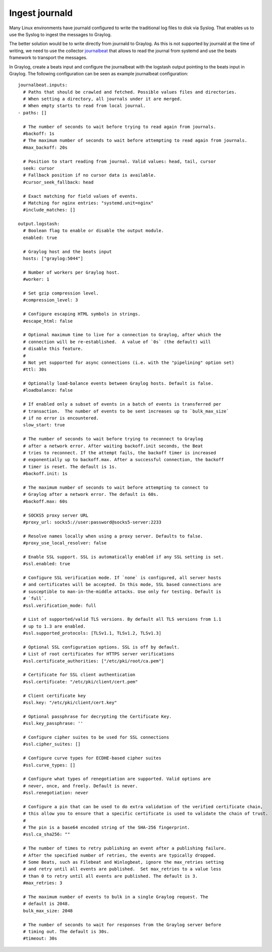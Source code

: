 ***************
Ingest journald 
***************

Many Linux environments have journald configured to write the traditional log files to disk via Syslog. That enables us to use the Syslog to ingest the messages to Graylog. 

The better solution would be to write directly from journald to Graylog. As this is not supported by journald at the time of writing, we need to use the collector  `journalbeat <https://www.elastic.co/guide/en/beats/journalbeat/current/journalbeat-overview.html>`__ that allows to read the journal from systemd and use the beats framework to transport the messages.

In Graylog, create a beats input and configure the journalbeat with the logstash output pointing to the beats input in Graylog. The following configuration can be seen as example journalbeat configuration::

			journalbeat.inputs:
			  # Paths that should be crawled and fetched. Possible values files and directories.
			  # When setting a directory, all journals under it are merged.
			  # When empty starts to read from local journal.
			- paths: []

			  # The number of seconds to wait before trying to read again from journals.
			  #backoff: 1s
			  # The maximum number of seconds to wait before attempting to read again from journals.
			  #max_backoff: 20s

			  # Position to start reading from journal. Valid values: head, tail, cursor
			  seek: cursor
			  # Fallback position if no cursor data is available.
			  #cursor_seek_fallback: head

			  # Exact matching for field values of events.
			  # Matching for nginx entries: "systemd.unit=nginx"
			  #include_matches: []

			output.logstash:
			  # Boolean flag to enable or disable the output module.
			  enabled: true

			  # Graylog host and the beats input
			  hosts: ["graylog:5044"]

			  # Number of workers per Graylog host.
			  #worker: 1

			  # Set gzip compression level.
			  #compression_level: 3

			  # Configure escaping HTML symbols in strings.
			  #escape_html: false

			  # Optional maximum time to live for a connection to Graylog, after which the
			  # connection will be re-established.  A value of `0s` (the default) will
			  # disable this feature.
			  #
			  # Not yet supported for async connections (i.e. with the "pipelining" option set)
			  #ttl: 30s

			  # Optionally load-balance events between Graylog hosts. Default is false.
			  #loadbalance: false

			  # If enabled only a subset of events in a batch of events is transferred per
			  # transaction.  The number of events to be sent increases up to `bulk_max_size`
			  # if no error is encountered.
			  slow_start: true

			  # The number of seconds to wait before trying to reconnect to Graylog
			  # after a network error. After waiting backoff.init seconds, the Beat
			  # tries to reconnect. If the attempt fails, the backoff timer is increased
			  # exponentially up to backoff.max. After a successful connection, the backoff
			  # timer is reset. The default is 1s.
			  #backoff.init: 1s

			  # The maximum number of seconds to wait before attempting to connect to
			  # Graylog after a network error. The default is 60s.
			  #backoff.max: 60s

			  # SOCKS5 proxy server URL
			  #proxy_url: socks5://user:password@socks5-server:2233

			  # Resolve names locally when using a proxy server. Defaults to false.
			  #proxy_use_local_resolver: false

			  # Enable SSL support. SSL is automatically enabled if any SSL setting is set.
			  #ssl.enabled: true

			  # Configure SSL verification mode. If `none` is configured, all server hosts
			  # and certificates will be accepted. In this mode, SSL based connections are
			  # susceptible to man-in-the-middle attacks. Use only for testing. Default is
			  # `full`.
			  #ssl.verification_mode: full

			  # List of supported/valid TLS versions. By default all TLS versions from 1.1
			  # up to 1.3 are enabled.
			  #ssl.supported_protocols: [TLSv1.1, TLSv1.2, TLSv1.3]

			  # Optional SSL configuration options. SSL is off by default.
			  # List of root certificates for HTTPS server verifications
			  #ssl.certificate_authorities: ["/etc/pki/root/ca.pem"]

			  # Certificate for SSL client authentication
			  #ssl.certificate: "/etc/pki/client/cert.pem"

			  # Client certificate key
			  #ssl.key: "/etc/pki/client/cert.key"

			  # Optional passphrase for decrypting the Certificate Key.
			  #ssl.key_passphrase: ''

			  # Configure cipher suites to be used for SSL connections
			  #ssl.cipher_suites: []

			  # Configure curve types for ECDHE-based cipher suites
			  #ssl.curve_types: []

			  # Configure what types of renegotiation are supported. Valid options are
			  # never, once, and freely. Default is never.
			  #ssl.renegotiation: never

			  # Configure a pin that can be used to do extra validation of the verified certificate chain,
			  # this allow you to ensure that a specific certificate is used to validate the chain of trust.
			  #
			  # The pin is a base64 encoded string of the SHA-256 fingerprint.
			  #ssl.ca_sha256: ""

			  # The number of times to retry publishing an event after a publishing failure.
			  # After the specified number of retries, the events are typically dropped.
			  # Some Beats, such as Filebeat and Winlogbeat, ignore the max_retries setting
			  # and retry until all events are published.  Set max_retries to a value less
			  # than 0 to retry until all events are published. The default is 3.
			  #max_retries: 3

			  # The maximum number of events to bulk in a single Graylog request. The
			  # default is 2048.
			  bulk_max_size: 2048

			  # The number of seconds to wait for responses from the Graylog server before
			  # timing out. The default is 30s.
			  #timeout: 30s
